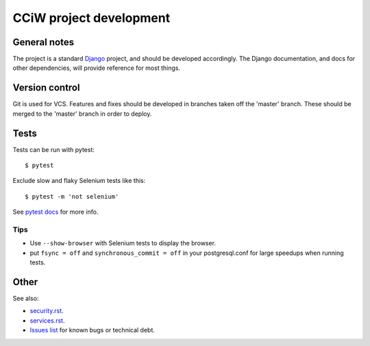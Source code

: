 CCiW project development
========================

General notes
-------------

The project is a standard `Django <https://www.djangoproject.com/>`_ project,
and should be developed accordingly. The Django documentation, and docs for
other dependencies, will provide reference for most things.

Version control
---------------

Git is used for VCS. Features and fixes should be developed in branches taken
off the 'master' branch. These should be merged to the 'master' branch in order
to deploy.

Tests
-----

Tests can be run with pytest::

  $ pytest

Exclude slow and flaky Selenium tests like this::

  $ pytest -m 'not selenium'

See `pytest docs <https://docs.pytest.org/en/latest/>`_ for more info.


Tips
~~~~

* Use ``--show-browser`` with Selenium tests to display the browser.

* put ``fsync = off`` and ``synchronous_commit = off`` in your postgresql.conf
  for large speedups when running tests.


Other
-----

See also:

* `<security.rst>`_.
* `<services.rst>`_.
* `Issues list <https://github.com/cciw-uk/cciw.co.uk/issues>`_ for known bugs or technical debt.
